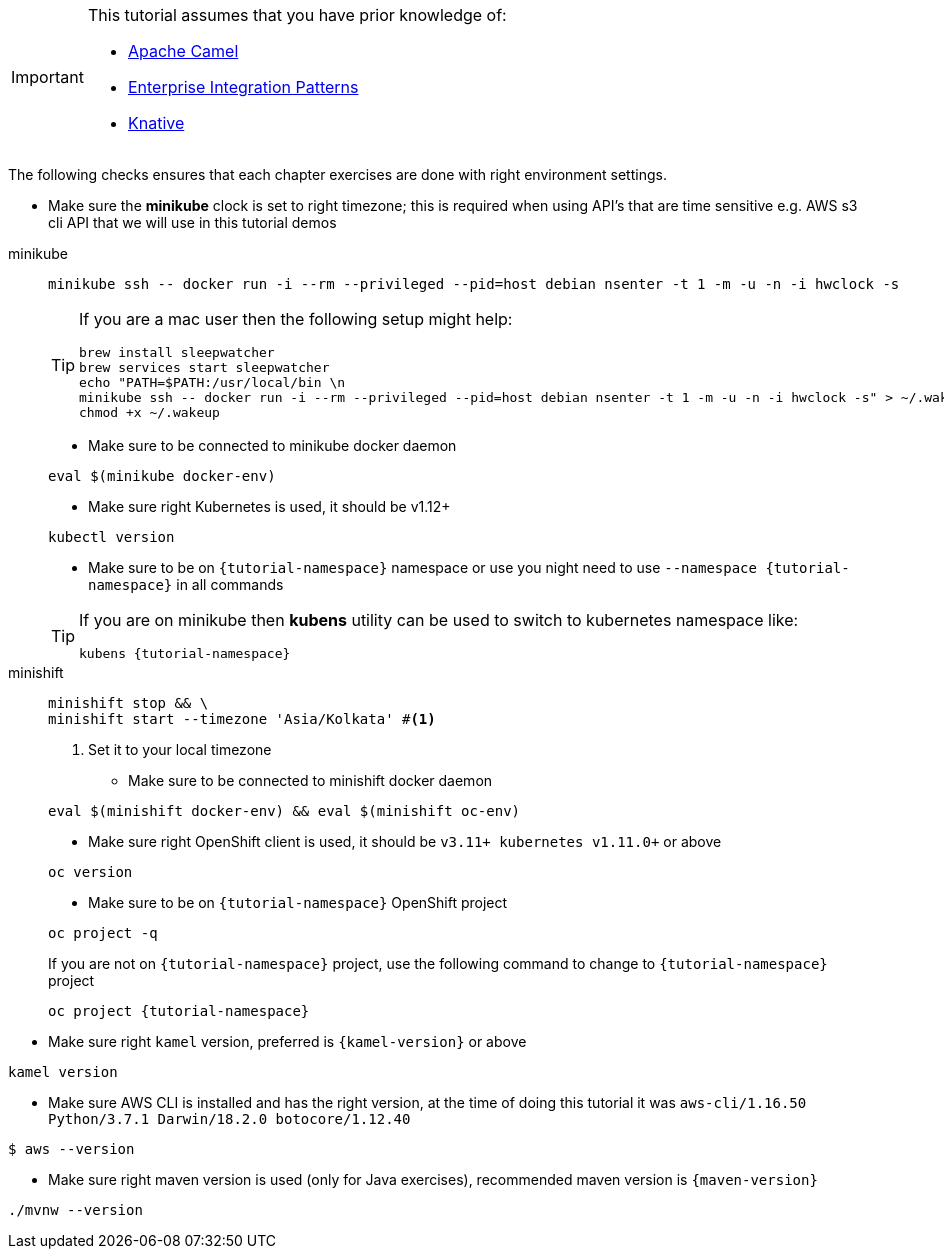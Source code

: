 [IMPORTANT]
====
This tutorial assumes that you have prior knowledge of:

- https://camel.apache.org[Apache Camel]
- https://www.enterpriseintegrationpatterns.com[Enterprise Integration Patterns]
- https://cloud.google.com/knative/[Knative] 
====

The following checks ensures that each chapter exercises are done with right environment settings.

* Make sure the **minikube** clock is set to right timezone; this is required when using API's that are time sensitive e.g. AWS s3 cli API that we will use in this tutorial demos

[tabs]
====

minikube::
+
--
[.console-input]
[source,bash,subs="+macros,+attributes"]
----
minikube ssh -- docker run -i --rm --privileged --pid=host debian nsenter -t 1 -m -u -n -i hwclock -s
----

[TIP]
=====
If you are a mac user then the following setup might help:
[source,bash]
----
brew install sleepwatcher
brew services start sleepwatcher
echo "PATH=$PATH:/usr/local/bin \n
minikube ssh -- docker run -i --rm --privileged --pid=host debian nsenter -t 1 -m -u -n -i hwclock -s" > ~/.wakeup
chmod +x ~/.wakeup
----
=====

* Make sure to be connected to minikube docker daemon
[.console-input]
[source,bash,subs="+macros,+attributes"]
----
eval $(minikube docker-env)
----

* Make sure right Kubernetes is used, it should be v1.12+

[.console-input]
[source,bash,subs="+macros,+attributes"]
----
kubectl version
----

* Make sure to be on `{tutorial-namespace}` namespace or use you night need to use `--namespace {tutorial-namespace}` in all commands

[TIP]
=====
If you are on minikube then **kubens** utility can be used to switch to kubernetes namespace like:
[.console-input]
[source,bash,subs="+macros,+attributes"]
----
kubens {tutorial-namespace}
----
=====

--
minishift::
+
--
[.console-input]
[source,bash,subs="+macros,+attributes"]
----
minishift stop && \
minishift start --timezone 'Asia/Kolkata' #<1>
----

<1> Set it to your local timezone

* Make sure to be connected to minishift docker daemon

[.console-input]
[source,bash,subs="+macros,+attributes"]
----
eval $(minishift docker-env) && eval $(minishift oc-env)
----

* Make sure right OpenShift client is used, it should be `v3.11+ kubernetes v1.11.0+` or above

[.console-input]
[source,bash,subs="+macros,+attributes"]
----
oc version 
----

* Make sure to be on `{tutorial-namespace}` OpenShift project

[.console-input]
[source,bash,subs="+macros,+attributes"]
----
oc project -q 
----

If you are not on `{tutorial-namespace}` project, use the following command  to change to `{tutorial-namespace}` project

[.console-input]
[source,bash,subs="+macros,+attributes"]
----
oc project {tutorial-namespace}
----

--
====

* Make sure right `kamel` version, preferred is `{kamel-version}` or above

[.console-input]
[source,bash,subs="+macros,+attributes"]
----
kamel version
----

* Make sure AWS CLI is installed and has the right version, at the time of doing this tutorial it was `aws-cli/1.16.50 Python/3.7.1 Darwin/18.2.0 botocore/1.12.40`

[.console-input]
[source,bash,subs="+macros,+attributes"]
----
$ aws --version
----

* Make sure right maven version is used (only for Java exercises), recommended maven version is `{maven-version}`

[.console-input]
[#camelk-maven-version]
----
./mvnw --version
----
